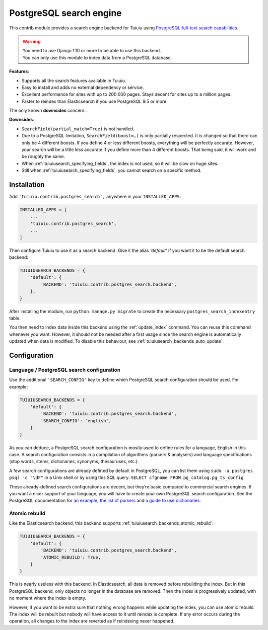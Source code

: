 .. _postgres_search:

========================
PostgreSQL search engine
========================

.. versionadded:: 1.10

This contrib module provides a search engine backend for Tuiuiu using
`PostgreSQL full-text search capabilities <https://www.postgresql.org/docs/current/static/textsearch.html>`_.

.. warning::

    | You need to use Django 1.10 or more to be able to use this backend.
    | You can only use this module to index data from a PostgreSQL database.

**Features**:

- Supports all the search features available in Tuiuiu.
- Easy to install and adds no external dependency or service.
- Excellent performance for sites with up to 200 000 pages.
  Stays decent for sites up to a million pages.
- Faster to reindex than Elasticsearch if you use PostgreSQL 9.5 or more.

The only known **downsides** concern :

**Downsides**:

- ``SearchField(partial_match=True)`` is not handled.
- Due to a PostgreSQL limitation, ``SearchField(boost=…)`` is only partially
  respected. It is changed so that there can only be 4 different boosts.
  If you define 4 or less different boosts,
  everything will be perfectly accurate.
  However, your search will be a little less accurate if you define more than
  4 different boosts. That being said, it will work and be roughly the same.
- When :ref:`tuiuiusearch_specifying_fields`, the index is not used,
  so it will be slow on huge sites.
- Still when :ref:`tuiuiusearch_specifying_fields`, you cannot search
  on a specific method.


Installation
============

Add ``'tuiuiu.contrib.postgres_search',`` anywhere in your ``INSTALLED_APPS``:

.. code-block:: python

    INSTALLED_APPS = [
        ...
        'tuiuiu.contrib.postgres_search',
        ...
    ]

Then configure Tuiuiu to use it as a search backend.
Give it the alias `'default'` if you want it to be the default search backend:

.. code-block:: python

    TUIUIUSEARCH_BACKENDS = {
        'default': {
            'BACKEND': 'tuiuiu.contrib.postgres_search.backend',
        },
    }

After installing the module, run ``python manage.py migrate`` to create the necessary ``postgres_search_indexentry`` table.

You then need to index data inside this backend using
the :ref:`update_index` command. You can reuse this command whenever
you want. However, it should not be needed after a first usage since
the search engine is automatically updated when data is modified.
To disable this behaviour, see :ref:`tuiuiusearch_backends_auto_update`.


Configuration
=============

Language / PostgreSQL search configuration
------------------------------------------

Use the additional ``'SEARCH_CONFIG'`` key to define which PostgreSQL
search configuration should be used. For example:

.. code-block:: python

    TUIUIUSEARCH_BACKENDS = {
        'default': {
            'BACKEND': 'tuiuiu.contrib.postgres_search.backend',
            'SEARCH_CONFIG': 'english',
        }
    }

As you can deduce, a PostgreSQL search configuration is mostly used to define
rules for a language, English in this case. A search configuration consists
in a compilation of algorithms (parsers & analysers)
and language specifications (stop words, stems, dictionaries, synonyms,
thesauruses, etc.).

A few search configurations are already defined by default in PostgreSQL,
you can list them using ``sudo -u postgres psql -c "\dF"`` in a Unix shell
or by using this SQL query: ``SELECT cfgname FROM pg_catalog.pg_ts_config``.

These already-defined search configurations are decent, but they’re basic
compared to commercial search engines.
If you want a nicer support of your language, you will have to create
your own PostgreSQL search configuration. See the PostgreSQL documentation for
`an example <https://www.postgresql.org/docs/current/static/textsearch-configuration.html>`_,
`the list of parsers <https://www.postgresql.org/docs/current/static/textsearch-parsers.html>`_
and `a guide to use dictionaries <https://www.postgresql.org/docs/current/static/textsearch-dictionaries.html>`_.

Atomic rebuild
--------------

Like the Elasticsearch backend, this backend supports
:ref:`tuiuiusearch_backends_atomic_rebuild`:

.. code-block:: python

    TUIUIUSEARCH_BACKENDS = {
        'default': {
            'BACKEND': 'tuiuiu.contrib.postgres_search.backend',
            'ATOMIC_REBUILD': True,
        }
    }

This is nearly useless with this backend. In Elasticsearch, all data
is removed before rebuilding the index. But in this PostgreSQL backend,
only objects no longer in the database are removed. Then the index is
progressively updated, with no moment where the index is empty.

However, if you want to be extra sure that nothing wrong happens while updating
the index, you can use atomic rebuild. The index will be rebuilt but nobody
will have access to it until reindex is complete. If any error occurs during
the operation, all changes to the index are reverted
as if reindexing never happened.
